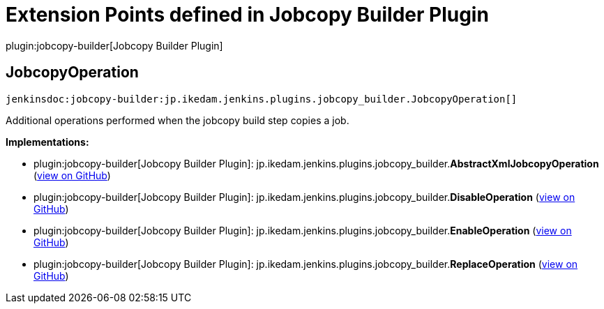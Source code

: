 = Extension Points defined in Jobcopy Builder Plugin

plugin:jobcopy-builder[Jobcopy Builder Plugin]

== JobcopyOperation
`jenkinsdoc:jobcopy-builder:jp.ikedam.jenkins.plugins.jobcopy_builder.JobcopyOperation[]`

+++ Additional operations performed when the jobcopy build step copies a job.+++


**Implementations:**

* plugin:jobcopy-builder[Jobcopy Builder Plugin]: jp.+++<wbr/>+++ikedam.+++<wbr/>+++jenkins.+++<wbr/>+++plugins.+++<wbr/>+++jobcopy_builder.+++<wbr/>+++**AbstractXmlJobcopyOperation** (link:https://github.com/jenkinsci/jobcopy-builder-plugin/search?q=AbstractXmlJobcopyOperation&type=Code[view on GitHub])
* plugin:jobcopy-builder[Jobcopy Builder Plugin]: jp.+++<wbr/>+++ikedam.+++<wbr/>+++jenkins.+++<wbr/>+++plugins.+++<wbr/>+++jobcopy_builder.+++<wbr/>+++**DisableOperation** (link:https://github.com/jenkinsci/jobcopy-builder-plugin/search?q=DisableOperation&type=Code[view on GitHub])
* plugin:jobcopy-builder[Jobcopy Builder Plugin]: jp.+++<wbr/>+++ikedam.+++<wbr/>+++jenkins.+++<wbr/>+++plugins.+++<wbr/>+++jobcopy_builder.+++<wbr/>+++**EnableOperation** (link:https://github.com/jenkinsci/jobcopy-builder-plugin/search?q=EnableOperation&type=Code[view on GitHub])
* plugin:jobcopy-builder[Jobcopy Builder Plugin]: jp.+++<wbr/>+++ikedam.+++<wbr/>+++jenkins.+++<wbr/>+++plugins.+++<wbr/>+++jobcopy_builder.+++<wbr/>+++**ReplaceOperation** (link:https://github.com/jenkinsci/jobcopy-builder-plugin/search?q=ReplaceOperation&type=Code[view on GitHub])

